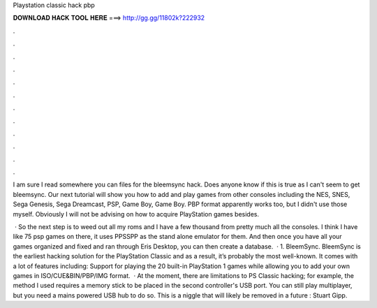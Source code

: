Playstation classic hack pbp



𝐃𝐎𝐖𝐍𝐋𝐎𝐀𝐃 𝐇𝐀𝐂𝐊 𝐓𝐎𝐎𝐋 𝐇𝐄𝐑𝐄 ===> http://gg.gg/11802k?222932



.



.



.



.



.



.



.



.



.



.



.



.

I am sure I read somewhere you can  files for the bleemsync hack. Does anyone know if this is true as I can't seem to get bleemsync. Our next tutorial will show you how to add and play games from other consoles including the NES, SNES, Sega Genesis, Sega Dreamcast, PSP, Game Boy, Game Boy. PBP format apparently works too, but I didn't use those myself. Obviously I will not be advising on how to acquire PlayStation games besides.

 · So the next step is to weed out all my roms and I have a few thousand from pretty much all the consoles. I think I have like 75 psp games on there, it uses PPSSPP as the stand alone emulator for them. And then once you have all your games organized and fixed and ran through Eris Desktop, you can then create a database.  · 1. BleemSync. BleemSync is the earliest hacking solution for the PlayStation Classic and as a result, it’s probably the most well-known. It comes with a lot of features including: Support for playing the 20 built-in PlayStation 1 games while allowing you to add your own games in ISO/CUE&BIN/PBP/IMG format.  · At the moment, there are limitations to PS Classic hacking; for example, the method I used requires a memory stick to be placed in the second controller's USB port. You can still play multiplayer, but you need a mains powered USB hub to do so. This is a niggle that will likely be removed in a future : Stuart Gipp.
